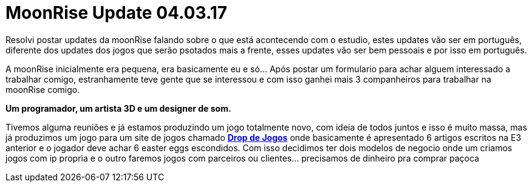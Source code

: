 = MoonRise Update 04.03.17
:hp-tags: moonrise,update,pt-br

Resolvi postar updates da moonRise falando sobre o que está acontecendo com o estudio, estes updates vão ser em português, diferente dos updates dos jogos que serão psotados mais a frente, esses updates vão ser bem pessoais e por isso em português.

A moonRise inicialmente era pequena, era basicamente eu e só... Após postar um formulario para achar alguem interessado a trabalhar comigo, estranhamente teve gente que se interessou e com isso ganhei mais 3 companheiros para trabalhar na moonRise comigo.

*Um programador, um artista 3D e um designer de som.*

Tivemos alguma reuniões e já estamos produzindo um jogo totalmente novo, com ideia de todos juntos e isso é muito massa, mas já produzimos um jogo para um site de jogos chamado link:http://moonrisestudio.tk/DropDeJogosNaE3/index.html[*Drop de Jogos*] onde basicamente é apresentado 6 artigos escritos na E3 anterior e o jogador deve achar 6 easter eggs escondidos. Com isso decidimos ter dois modelos de negocio onde um criamos jogos com ip propria e o outro faremos jogos com parceiros ou clientes... precisamos de dinheiro pra comprar paçoca 


